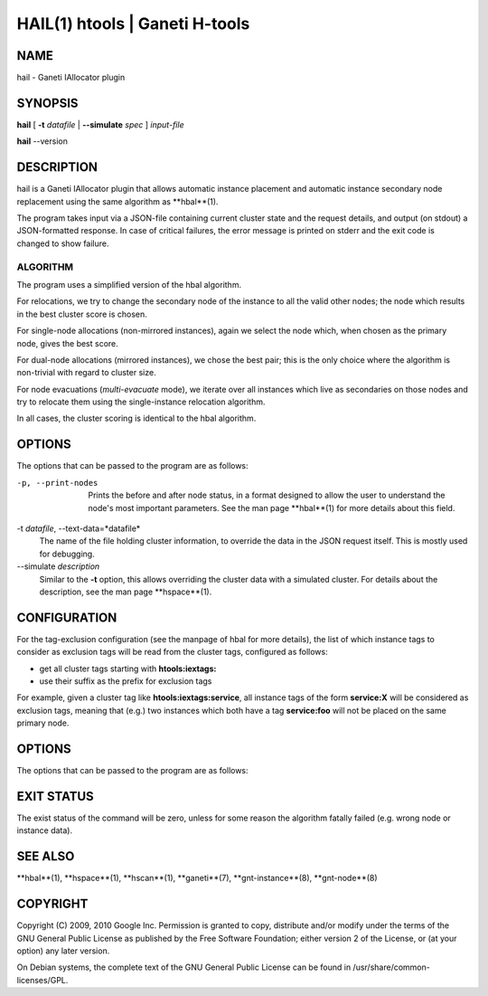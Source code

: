 HAIL(1) htools | Ganeti H-tools
===============================

NAME
----

hail - Ganeti IAllocator plugin

SYNOPSIS
--------

**hail** [ **-t** *datafile* | **--simulate** *spec* ] *input-file*

**hail** --version

DESCRIPTION
-----------

hail is a Ganeti IAllocator plugin that allows automatic instance
placement and automatic instance secondary node replacement using the
same algorithm as **hbal**(1).

The program takes input via a JSON-file containing current cluster
state and the request details, and output (on stdout) a JSON-formatted
response. In case of critical failures, the error message is printed
on stderr and the exit code is changed to show failure.

ALGORITHM
~~~~~~~~~

The program uses a simplified version of the hbal algorithm.

For relocations, we try to change the secondary node of the instance
to all the valid other nodes; the node which results in the best
cluster score is chosen.

For single-node allocations (non-mirrored instances), again we
select the node which, when chosen as the primary node, gives the best
score.

For dual-node allocations (mirrored instances), we chose the best
pair; this is the only choice where the algorithm is non-trivial
with regard to cluster size.

For node evacuations (*multi-evacuate* mode), we iterate over all
instances which live as secondaries on those nodes and try to relocate
them using the single-instance relocation algorithm.

In all cases, the cluster scoring is identical to the hbal algorithm.

OPTIONS
-------

The options that can be passed to the program are as follows:

-p, --print-nodes
  Prints the before and after node status, in a format designed to
  allow the user to understand the node's most important
  parameters. See the man page **hbal**(1) for more details about this
  field.

-t *datafile*, --text-data=*datafile*
  The name of the file holding cluster information, to override the
  data in the JSON request itself. This is mostly used for debugging.

--simulate *description*
  Similar to the **-t** option, this allows overriding the cluster
  data with a simulated cluster. For details about the description,
  see the man page **hspace**(1).

CONFIGURATION
-------------

For the tag-exclusion configuration (see the manpage of hbal for more
details), the list of which instance tags to consider as exclusion
tags will be read from the cluster tags, configured as follows:

- get all cluster tags starting with **htools:iextags:**
- use their suffix as the prefix for exclusion tags

For example, given a cluster tag like **htools:iextags:service**,
all instance tags of the form **service:X** will be considered as
exclusion tags, meaning that (e.g.) two instances which both have a
tag **service:foo** will not be placed on the same primary node.

OPTIONS
-------

The options that can be passed to the program are as follows:

EXIT STATUS
-----------

The exist status of the command will be zero, unless for some reason
the algorithm fatally failed (e.g. wrong node or instance data).

SEE ALSO
--------

**hbal**(1), **hspace**(1), **hscan**(1), **ganeti**(7),
**gnt-instance**(8), **gnt-node**(8)

COPYRIGHT
---------

Copyright (C) 2009, 2010 Google Inc. Permission is granted to copy,
distribute and/or modify under the terms of the GNU General Public
License as published by the Free Software Foundation; either version 2
of the License, or (at your option) any later version.

On Debian systems, the complete text of the GNU General Public License
can be found in /usr/share/common-licenses/GPL.
